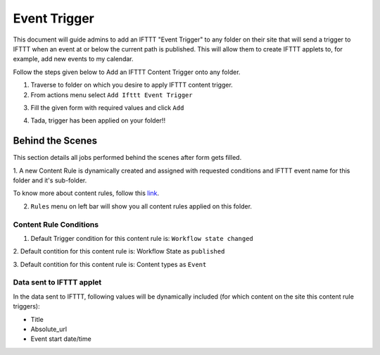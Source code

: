 Event Trigger
===============

This document will guide admins to
add an IFTTT "Event Trigger" to any folder on their site
that will send a trigger to IFTTT when an event at or
below the current path is published.
This will allow them to create IFTTT applets to,
for example, add new events to my calendar.

Follow the steps given below to Add an IFTTT Content Trigger onto any folder.

1. Traverse to folder on which you desire to apply IFTTT content trigger.

2. From actions menu select ``Add Ifttt Event Trigger``

.. image:: _static/images/add_ifttt_content_trigger/select_actions.png

3. Fill the given form with required values and click ``Add``

.. image:: _static/images/add_ifttt_event_trigger/fill_form.png

4. Tada, trigger has been applied on your folder!!

.. image:: _static/images/add_ifttt_event_trigger/success.png


Behind the Scenes
-----------------

This section details all jobs performed behind the scenes
after form gets filled.

1. A new Content Rule is dynamically created and assigned with requested
conditions and IFTTT event name for this folder and it's sub-folder.

To know more about content rules, follow this
`link <https://docs.plone.org/working-with-content/managing-content/contentrules.html>`_.

2. ``Rules`` menu on left bar will show you all content rules applied on this folder.

.. image:: _static/images/add_ifttt_event_trigger/rule_tab.png


Content Rule Conditions
^^^^^^^^^^^^^^^^^^^^^^^

1. Default Trigger condition for this content rule is: ``Workflow state changed``

2. Default contition for this content rule is: Workflow State as
``published``

3. Default contition for this content rule is: Content types as
``Event``

Data sent to IFTTT applet
^^^^^^^^^^^^^^^^^^^^^^^^^

In the data sent to IFTTT, following values will be dynamically included
(for which content on the site this content rule triggers):

- Title
- Absolute_url
- Event start date/time
